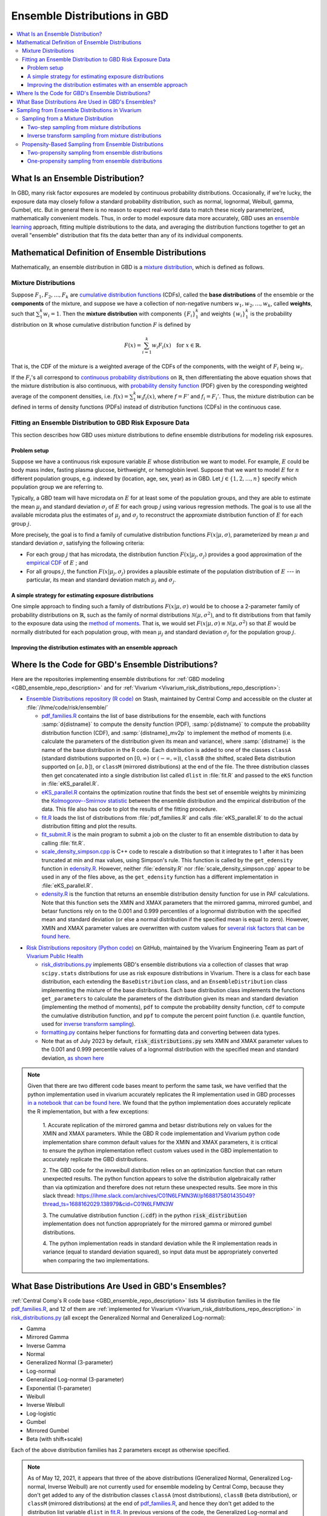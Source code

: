 ..
  Section title decorators for this document:

  ==============
  Document Title
  ==============
  Section Level 1
  ---------------
  Section Level 2
  +++++++++++++++
  Section Level 3
  ~~~~~~~~~~~~~~~
  Section Level 4
  ^^^^^^^^^^^^^^^
  Section Level 5
  '''''''''''''''

  The depth of each section level is determined by the order in which each
  decorator is encountered below. If you need an even deeper section level, just
  choose a new decorator symbol from the list here:
  https://docutils.sourceforge.io/docs/ref/rst/restructuredtext.html#sections
  And then add it to the list of decorators above.

.. _vivarium_best_practices_ensemble_distributions:

=========================================================
Ensemble Distributions in GBD
=========================================================

.. contents::
   :local:

What Is an Ensemble Distribution?
---------------------------------

In GBD, many risk factor exposures are modeled by continuous probability
distributions. Occasionally, if we're lucky, the exposure data may closely
follow a standard probability distribution, such as normal, lognormal, Weibull,
gamma, Gumbel, etc. But in general there is no reason to expect real-world data
to match these nicely parameterized, mathematically convenient models. Thus, in
order to model exposure data more accurately, GBD uses an `ensemble learning`_
approach, fitting multiple distributions to the data, and averaging the
distribution functions together to get an overall "ensemble" distribution that
fits the data better than any of its individual components.

.. _ensemble learning: https://www.toptal.com/machine-learning/ensemble-methods-machine-learning#:~:text=Ensemble%20methods%20are%20techniques%20that,winning%20solutions%20used%20ensemble%20methods.

Mathematical Definition of Ensemble Distributions
-------------------------------------------------

Mathematically, an ensemble distribution in GBD is a `mixture distribution`_,
which is defined as follows.

Mixture Distributions
+++++++++++++++++++++

Suppose :math:`F_1, F_2,\ldots, F_k` are `cumulative distribution functions
<CDF_>`_ (CDFs), called the **base distributions** of the ensemble or the
**components** of the mixture, and suppose we have a collection of non-negative
numbers :math:`w_1, w_2,\ldots, w_k`, called **weights**, such that
:math:`\sum_1^k w_i = 1`. Then the **mixture distribution** with components
:math:`\{F_i\}_1^k` and weights :math:`\{w_i\}_1^k` is the probability
distribution on :math:`\mathbb{R}` whose cumulative distribution function :math:`F` is defined by

.. math::

  F(x) = \sum_{i=1}^k w_i F_i(x)\quad \text{for } x\in \mathbb{R}.

That is, the CDF of the mixture is a weighted average of the CDFs of the
components, with the weight of :math:`F_i` being :math:`w_i`.

If the :math:`F_i`'s all correspond to `continuous probability distributions`_
on :math:`\mathbb{R}`, then differentiating the above equation shows that the
mixture distribution is also continuous, with `probability density function
<PDF_>`_ (PDF) given by the coresponding weighted average of the component
densities, i.e. :math:`f(x) = \sum_1^k w_i f_i(x)`, where :math:`f=F'` and
:math:`f_i=F_i'`. Thus, the mixture distribution can be defined in terms of
density functions (PDFs) instead of distribution functions (CDFs) in the
continuous case.

.. _mixture distribution: https://en.wikipedia.org/wiki/Mixture_distribution
.. _CDF: https://en.wikipedia.org/wiki/Cumulative_distribution_function
.. _continuous probability distributions: https://en.wikipedia.org/wiki/Probability_distribution#Continuous_probability_distribution
.. _PDF: https://en.wikipedia.org/wiki/Probability_density_function

Fitting an Ensemble Distribution to GBD Risk Exposure Data
++++++++++++++++++++++++++++++++++++++++++++++++++++++++++

This section describes how GBD uses mixture distributions to define ensemble
distributions for modeling risk exposures.

Problem setup
~~~~~~~~~~~~~~~

Suppose we have a continuous risk exposure variable :math:`E` whose distribution
we want to model. For example, :math:`E` could be body mass index, fasting
plasma glucose, birthweight, or hemoglobin level. Suppose that we want to model
:math:`E` for :math:`n` different population groups, e.g. indexed by (location,
age, sex, year) as in GBD. Let :math:`j\in \{1,2,\ldots,n\}` specify which
population group we are referring to.

Typically, a GBD team will have microdata on :math:`E` for at least some of the
population groups, and they are able to estimate the mean :math:`\mu_j` and
standard deviation :math:`\sigma_j` of :math:`E` for each group :math:`j` using
various regression methods. The goal is to use all the available microdata plus
the estimates of :math:`\mu_j` and :math:`\sigma_j` to reconstruct the
approxmiate distribution function of :math:`E` for each group :math:`j`.

More precisely, the goal is to find a family of cumulative distribution
functions :math:`F(x | \mu, \sigma)`, parameterized by mean :math:`\mu` and
standard deviation :math:`\sigma`, satisfying the following criteria:

* For each group :math:`j` that has microdata, the distribution function
  :math:`F(x | \mu_j, \sigma_j)` provides a good approximation of the
  `empirical CDF`_ of :math:`E` ; and

* For all groups :math:`j`, the function :math:`F(x | \mu_j, \sigma_j)` provides
  a plausible estimate of the population distribution of :math:`E` --- in particular, its mean and
  standard deviation match :math:`\mu_j` and :math:`\sigma_j`.

.. _empirical CDF: https://en.wikipedia.org/wiki/Empirical_distribution_function

A simple strategy for estimating exposure distributions
~~~~~~~~~~~~~~~~~~~~~~~~~~~~~~~~~~~~~~~~~~~~~~~~~~~~~~~~~~~~~

One simple approach to finding such a family of distributions :math:`F(x | \mu,
\sigma)` would be to choose a 2-parameter family of probability distributions on
:math:`\mathbb{R}`, such as the family of normal distributions
:math:`\mathcal{N}(\mu,\sigma^2)`, and to fit distributions from that family to
the exposure data using the `method of moments`_. That is, we would set
:math:`F(x | \mu, \sigma) \equiv \mathcal{N}(\mu,\sigma^2)` so that :math:`E`
would be normally distributed for each population group, with mean :math:`\mu_j`
and standard deviation :math:`\sigma_j` for the population group :math:`j`.

.. _method of moments: https://en.wikipedia.org/wiki/Method_of_moments_(statistics)

Improving the distribution estimates with an ensemble approach
~~~~~~~~~~~~~~~~~~~~~~~~~~~~~~~~~~~~~~~~~~~~~~~~~~~~~~~~~~~~~~~~

.. todo::
  **Fill in this section.** Here are some unfinished snippets I started:

  The family of functions :math:`F(x | \mu, \sigma)` will be defined as a
  mixture of a fixed set of base distributions :math:`F_1(x | \mu, \sigma),
  F_2(x | \mu, \sigma),\ldots, F_k(x | \mu, \sigma)`  parameterized by mean
  :math:`\mu` and standard deviation :math:`\sigma`, using a fixed global set of
  weights :math:`\{w_i\}_1^k` for all :math:`\mu` and :math:`\sigma`. GBD calls
  :math:`F(x | \mu, \sigma)` an **ensemble distribution**.


  The goal for modeling :math:`E` with an ensemble distribution is to find a **global** set of weights :math:`\{w_i\}_1^k`


  to start with a specified set of base distributions :math:`F_1(x | \mu,
  \sigma), F_2(x | \mu, \sigma),\ldots, F_k(x | \mu, \sigma)`  parameterized by
  mean :math:`\mu` and standard deviation :math:`\sigma` and

  To model risk exposures using ensemble distributions, GBD uses the following
  procedure:

  1. Start with a collection of base distributions :math:`F_1, F_2,\ldots,
  F_k`

Where Is the Code for GBD's Ensemble Distributions?
----------------------------------------------------

Here are the repositories implementing ensemble distributions for :ref:`GBD
modeling <GBD_ensemble_repo_description>` and for :ref:`Vivarium
<Vivarium_risk_distributions_repo_description>`:

.. _GBD_ensemble_repo_description:

* `Ensemble Distributions repository (R code)  <R code_>`_ on Stash, maintained
  by Central Comp and accessible on the cluster at
  :file:`/ihme/code/risk/ensemble/`

  - `pdf_families.R`_ contains the list of base distributions for the ensemble,
    each with functions :samp:`d{distname}` to compute the density function
    (PDF), :samp:`p{distname}` to compute the probability distribution function
    (CDF), and :samp:`{distname}_mv2p` to implement the method of moments (i.e.
    calculate the parameters of the distribution given its mean and variance),
    where :samp:`{distname}` is the name of the base distribution in the R code.
    Each distribution is added to one of the classes ``classA`` (standard
    distributions supported on :math:`[0,\infty)` or :math:`(-\infty, \infty)`),
    ``classB`` (the shifted, scaled Beta distribution supported on
    :math:`[a,b]`), or ``classM`` (mirrored distributions) at the end of the
    file. The three distribution classes then get concatenated into a single
    distribution list called ``dlist`` in :file:`fit.R` and passed to the
    ``eKS`` function in :file:`eKS_parallel.R`.

  - `eKS_parallel.R`_ contains the optimization routine that finds the best set
    of ensemble weights by minimizing the `Kolmogorov--Smirnov statistic`_
    between the ensemble distribution and the empirical distribution of the
    data. This file also has code to plot the results of the fitting procedure.

  - `fit.R`_ loads the list of distributions from :file:`pdf_families.R` and
    calls :file:`eKS_parallel.R` to do the actual distribution fitting and plot
    the results.

  - `fit_submit.R`_ is the main program to submit a job on the cluster to fit an
    ensemble distribution to data by calling :file:`fit.R`.

  - `scale_density_simpson.cpp`_ is C++ code to rescale a distribution so that
    it integrates to 1 after it has been truncated at min and max values, using
    Simpson's rule. This function is called by the ``get_edensity`` function in
    `edensity.R`_. However, neither :file:`edensity.R` nor
    :file:`scale_density_simpson.cpp` appear to be used in any of the files
    above, as the ``get_edensity`` function has a different implementation in
    :file:`eKS_parallel.R`.

  - `edensity.R`_ is the function that returns an ensemble distribution density
    function for use in PAF calculations. Note that this function sets the
    XMIN and XMAX parameters that the mirrored gamma, mirrored gumbel, and 
    betasr functions rely on to the 0.001 and 0.999 percentiles of a lognormal
    distribution with the specified mean and standard deviation (or else a 
    normal distribution if the specified mean is equal to zero). However, XMIN
    and XMAX parameter values are overwritten with custom values for `several
    risk factors that can be found here <https://stash.ihme.washington.edu/projects/CCGMOD/repos/paf/browse/custom>`_.

.. _Vivarium_risk_distributions_repo_description:

* `Risk Distributions repository (Python code) <Python code_>`_ on GitHub,
  maintained by the Vivarium Engineering Team as part of
  `Vivarium Public Health <https://github.com/ihmeuw/vivarium_public_health>`_

  - `risk_distributions.py`_ implements GBD's ensemble distributions via a
    collection of classes that wrap ``scipy.stats`` distributions for use as
    risk exposure distributions in Vivarium. There is a class for each base
    distribution, each extending the ``BaseDistribution`` class, and an
    ``EnsembleDistribution`` class implementing the mixture of the base
    distributions. Each base distribution class implements the functions
    ``get_parameters`` to calculate the parameters of the distribution given its
    mean and standard deviation (implementing the method of moments), ``pdf`` to
    compute the probability density function, ``cdf`` to compute the cumulative
    distribution function, and ``ppf`` to compute the percent point function
    (i.e. quantile function, used for `inverse transform sampling`_).

  - `formatting.py`_ contains helper functions for formatting data and
    converting between data types.

  - Note that as of July 2023 by default, :code:`risk_distributions.py` sets XMIN and XMAX 
    parameter values to the 0.001 and 0.999 percentile values of a lognormal distribution
    with the specified mean and standard deviation, `as shown here 
    <https://github.com/ihmeuw/risk_distributions/blob/242c3c16c403bdf3833a7d3077bd24708150795b/src/risk_distributions/risk_distributions.py#L76>`_

.. note::

  Given that there are two different code bases meant to perform the same task, we have
  verified that the python implementation used in vivarium accurately replicates the R
  implementation used in GBD processes `in a notebook that can be found here 
  <https://github.com/ihmeuw/vivarium_research_nutrition_optimization/blob/data_prep/data_prep/risk_distribution/risk%20distribution%20comparison.ipynb>`_. 
  We found that the python implementation does accurately replicate the R implementation,
  but with a few exceptions:

    1. Accurate replication of the mirrored gamma and betasr distributions rely on values 
    for the XMIN and XMAX parameters. While the GBD R code implementation and Vivarium
    python code implementation share common default values for the XMIN and XMAX parameters,
    it is critical to ensure the python implementation reflect custom values used in the
    GBD implementation to accurately replicate the GBD distributions.

    2. The GBD code for the invweibull distribution relies on an optimization function 
    that can return unexpected results. The python function appears to solve the 
    distribution algebraically rather than via optimization and therefore does not 
    return these unexpected results. See more in this slack thread: 
    https://ihme.slack.com/archives/C01N6LFMN3W/p1688175801435049?thread_ts=1688162029.138979&cid=C01N6LFMN3W 

    3. The cumulative distribution function (:code:`.cdf`) in the python :code:`risk_distribution` 
    implementation does not function appropriately for the mirrored gamma or mirrored
    gumbel distributions.

    4. The python implementation reads in standard deviation while the R implementation reads
    in variance (equal to standard deviation squared), so input data must be appropriately
    converted when comparing the two implementations.

.. _R code: https://stash.ihme.washington.edu/projects/RF/repos/ensemble/browse
.. _Python code: https://github.com/ihmeuw/risk_distributions/
.. _fit_submit.R: https://stash.ihme.washington.edu/projects/RF/repos/ensemble/browse/fit_submit.R
.. _fit.R: https://stash.ihme.washington.edu/projects/RF/repos/ensemble/browse/fit.R
.. _eKS_parallel.R: https://stash.ihme.washington.edu/projects/RF/repos/ensemble/browse/eKS_parallel.R
.. _pdf_families.R: https://stash.ihme.washington.edu/projects/RF/repos/ensemble/browse/pdf_families.R
.. _edensity.R: https://stash.ihme.washington.edu/projects/RF/repos/ensemble/browse/edensity.R
.. _scale_density_simpson.cpp: https://stash.ihme.washington.edu/projects/RF/repos/ensemble/browse/scale_density_simpson.cpp

.. _Kolmogorov--Smirnov statistic: https://en.wikipedia.org/wiki/Kolmogorov%E2%80%93Smirnov_test

.. _risk_distributions.py: https://github.com/ihmeuw/risk_distributions/blob/master/src/risk_distributions/risk_distributions.py
.. _formatting.py: https://github.com/ihmeuw/risk_distributions/blob/main/src/risk_distributions/formatting.py

What Base Distributions Are Used in GBD's Ensembles?
----------------------------------------------------

:ref:`Central Comp's R code base <GBD_ensemble_repo_description>` lists 14
distribution families in the file `pdf_families.R`_, and 12 of them are
:ref:`implemented for Vivarium <Vivarium_risk_distributions_repo_description>`
in `risk_distributions.py`_ (all except the Generalized Normal and Generalized
Log-normal):

* Gamma
* Mirrored Gamma
* Inverse Gamma
* Normal
* Generalized Normal (3-parameter)
* Log-normal
* Generalized Log-normal (3-parameter)
* Exponential (1-parameter)
* Weibull
* Inverse Weibull
* Log-logistic
* Gumbel
* Mirrored Gumbel
* Beta (with shift+scale)

Each of the above distribution families has 2 parameters except as otherwise
specified.

.. todo::

  Make a table out of the above list, including the following possible columns:

  * Distribution name + Wikipedia link (or other source)
  * Variable names for the distributions used in the R and Python repos
  * R function + documentation link
  * scipy.stats function + documentation link
  * Number of parameters for the distribution family (1, 2, or 3)
  * Formula for pdf or cdf?
  * How to get distribution parameters from mean and variance (i.e. method of moments)?
  * Tail behavior?
  * Whether min and max are needed in addition to other parameters

  It may be better to make a table with some small number of the above things,
  then add a brief section on each distribution going into more details.

  Also, here are some other things to add somewhere:

    - Explain how the mean and variance will stay the same when we average the
      distributions together because of the Laws of Total Expectation/Variance,
      *unless* the weight for the Exponential distribution is nonzero, which
      will throw the variance off.

    - Add examples of GBD and Vivarium models that use ensemble distributions
      and/or specific distributions from the list. It would be nice to show
      pictures of the ensembles and list the ensemble weights.

    - Add a link to the anemia team's repo with its own implementation of
      ensembles, and any other custom implementations that we find.

    - Add an explanation of how/why the support of the ensemble distribution is
      cut off at the 0.001 and 0.999 quantiles of the lognormal distribution. It
      appears that this is done in `edensity.R`_, but does that code actually
      get used, or does GBD use the version of ``get_edensity`` in
      `eKS_parallel.R`_ instead? This truncation is also implemented in Vivarium
      in `risk_distributions.py`_.

    - Note somewhere that in the R code, ``betasr`` evidently stands for "beta
      with shifted range".

.. note::

  As of May 12, 2021, it appears that three of the above distributions
  (Generalized Normal, Generalized Log-normal, Inverse Weibull) are not
  currently used for ensemble modeling by Central Comp, because they don't get
  added to any of the distribution classes ``classA`` (most distributions),
  ``classB`` (beta distribution), or ``classM`` (mirrored distributions) at the
  end of `pdf_families.R`_, and hence they don't get added to the distribution
  list variable ``dlist`` in `fit.R`_. In previous versions of the code, the
  Generalized Log-normal and Inverse Weibull distributions were put in
  ``classA``, but they have been removed.

Sampling from Ensemble Distributions in Vivarium
------------------------------------------------

Vivarium needs to sample values of the exposure variable :math:`E` from its
estimated ensemble distribution in order to assign an exposure value to each
simulant. This contrasts with the usage of ensemble distributions in GBD, where
a typical use case might be to estimate the prevalence of each exposure category
of :math:`E` by computing areas under its PDF. In particular, computing the PDF
or CDF of :math:`E` is generally sufficient for a GBD team, whereas sampling
values from the ensemble distribution requires an additional algorithm.

Below, we describe two possible strategies for sampling from an ensemble
distribution. The first strategy (:ref:`two-step sampling
<two_step_sampling_of_mixtures>`) requires two random choices for each sampled
value but is easy to implement if we already have a sampling strategy for all
the base distributions. The second strategy (:ref:`inverse transform sampling
<inverse_transform_sampling_of_mixtures>`) uses a single random choice for each
sampled value but requires calculation of the ensemble distribution's quantile
function, which is not straightforward. As noted above, a GBD ensemble
distribution is mathematically defined as a mixture distribution, so it is
sufficient to describe how to sample from mixture distributions.

Sampling from a Mixture Distribution
+++++++++++++++++++++++++++++++++++++

Let :math:`F = \sum_1^k w_i F_i` be the CDF of a mixture distribution with
component CDFs :math:`\{F_i\}_1^k` and weights :math:`\{w_i\}_1^k`. Our goal is
to algorithmically generate a random variable :math:`E` whose CDF is :math:`F`
(i.e. generate a "draw" from the distribution :math:`F`).

.. _two_step_sampling_of_mixtures:

Two-step sampling from mixture distributions
~~~~~~~~~~~~~~~~~~~~~~~~~~~~~~~~~~~~~~~~~~~~

There is a simple two-step procedure to sample a random variable :math:`E`
distributed according to :math:`F`, assuming that we have a method of sampling
from each of the component distributions :math:`F_i`:

1.  Randomly choose a number :math:`i\in \{1,2,\ldots, k\}`, with the
    probability of :math:`i` being :math:`w_i`.

2.  Independently sample :math:`E` from the distribution :math:`F_i`, where
    :math:`i` is the number chosen in Step 1.

This sampling method is the source of the name "mixture": You can think of a
sequence of independent draws from the mixture distribution :math:`F` as each
coming from one of the component distributions :math:`F_i`, but the draws are
mixed together in a random order, with the proportion of draws from :math:`F_i`
being :math:`w_i` on average. The following theorem shows that this
sampling strategy works.

.. admonition:: Theorem

  **(Two-step mixture sampling)**
  *If* :math:`E` *is sampled using the above two-step procedure, then the
  distribution of* :math:`E` *is the mixture distribution*
  :math:`F = \sum_1^k w_i F_i`.

  **Proof.** Let :math:`Y` be a random variable having the `categorical
  distribution`_ on :math:`\{1,2,\ldots, k\}` with :math:`\Pr(Y=i) = w_i`. Let
  :math:`X_1,X_2,\ldots, X_k` be random variables with distributions
  :math:`F_1,F_2,\ldots F_k`, respectively, and assume that each :math:`X_i` is
  independent of :math:`Y`. Then the above sampling procedure can be formalized
  as the statement

  .. math::

    E = X_1 \cdot \mathbf{1}_{\{Y=1\}} + X_2\cdot \mathbf{1}_{\{Y=2\}}
    + \dotsb + X_k\cdot \mathbf{1}_{\{Y=k\}},

  where :math:`\mathbf{1}_{\{Y=i\}}` is the `indicator function`_ of the event
  :math:`\{Y=i\}` (i.e. for each outcome :math:`\omega`,
  :math:`\mathbf{1}_{\{Y=i\}}(\omega) = 1` if :math:`Y(\omega) = i`, and
  :math:`\mathbf{1}_{\{Y=i\}}(\omega) = 0` otherwise). In particular, we have

  .. math::

    E=X_i \text{ on the event } \{Y=i\}

  because the events :math:`\{Y=i\}` partition the sample space, so exactly one
  of the indicator functions :math:`\mathbf{1}_{\{Y=i\}}` will be nonzero for
  any outcome. Using this observation, plus the independence between :math:`Y`
  and :math:`X_i`, it follows that for any :math:`x\in\mathbb{R}` we have

  .. math::

    \Pr(E\le x)
    = \sum_{i=1}^k \Pr(Y=i \text{ and } E\le x)
    &= \sum_{i=1}^k \Pr(Y=i \text{ and } X_i\le x)\\
    &= \sum_{i=1}^k \Pr(Y=i) \Pr(X_i\le x)\\
    &= \sum_{i=1}^k w_i F_i(x)
    = F(x).

  This shows that the distribution function of :math:`E` is :math:`F`.
  :math:`\blacksquare`

.. _categorical distribution: https://en.wikipedia.org/wiki/Categorical_distribution
.. _indicator function: https://en.wikipedia.org/wiki/Indicator_function

.. _inverse_transform_sampling_of_mixtures:

Inverse transform sampling from mixture distributions
~~~~~~~~~~~~~~~~~~~~~~~~~~~~~~~~~~~~~~~~~~~~~~~~~~~~~

Like any probability distribution, a draw :math:`E` from a mixture distribution
can be generated using `inverse transform sampling`_. That is, sample a
:math:`\mathrm{Uniform}(0,1)` random variable :math:`U`, then compute :math:`E =
Q(U)`, where :math:`Q` is the `quantile function`_ for :math:`E` (also called
the **percent point function** or **inverse CDF** of :math:`E`).

The challenge with this approach is that in general, there is no simple formula
for the quantile function :math:`Q` of the mixture distribution :math:`F =
\sum_1^k w_i F_i`. In particular, even when :math:`F` and :math:`F_i` are
`invertible`_, we have :math:`Q = F^{-1}`, but there is generally no simple way
to write :math:`F^{-1}` in terms of the components' quantile functions
:math:`Q_i = F_i^{-1}`.

However, it is still possible to compute the quantile function directly from the
definition :math:`Q(p) = \min \{x\in \mathbb{R} : F(x) \ge p\}`. Namely, to
compute :math:`Q(p)` for :math:`p\in [0,1]`, we look for the smallest number
:math:`x` such that :math:`F(x)\ge p`. Since :math:`F` is an increasing
function, this optimization problem can be solved efficiently using a `binary
search`_. For an example of this approach coded in Python, see this `blog post
by Andrew Webb`_.

.. _inverse transform sampling: https://en.wikipedia.org/wiki/Inverse_transform_sampling
.. _quantile function: https://en.wikipedia.org/wiki/Quantile_function
.. _invertible: https://en.wikipedia.org/wiki/Inverse_function
.. _binary search: https://en.wikipedia.org/wiki/Binary_search_algorithm
.. _blog post by Andrew Webb: http://www.awebb.info/probability/2017/05/12/quantiles-of-mixture-distributions.html

Propensity-Based Sampling from Ensemble Distributions
+++++++++++++++++++++++++++++++++++++++++++++++++++++

A key design feature of Vivarium is *propensity-based sampling*, in which each
simulant posesses a random "propensity" for an attribute :math:`E` (such as a
risk exposure) that is invariant across scenarios and/or time and/or draws of
model parameters, and the propensity is used to deterministically assign the
value of :math:`E` for the simulant at each time step. This is typically done by
defining the propensities as real numbers that are drawn uniformly from the
interval :math:`[0,1]` and then applying `inverse transform sampling`_ in order
to guarantee that :math:`E` follows a prescribed distribution across the
simulated population. Here we describe two propensity-based approaches to
sampling from an ensemble distribution, based on the two sampling strategies for
mixture distributions deescribed above.

Two-propensity sampling from ensemble distributions
~~~~~~~~~~~~~~~~~~~~~~~~~~~~~~~~~~~~~~~~~~~~~~~~~~~~~

One-propensity sampling from ensemble distributions
~~~~~~~~~~~~~~~~~~~~~~~~~~~~~~~~~~~~~~~~~~~~~~~~~~~~~

.. todo::

  Add discussion of pros and cons of the above sampling approaches, including
  what would happen if we make propensities change over time. Here's a note from
  Abie, based on a conversation with James:

    In future simulations, we might want individual simulants to have risk
    factor exposures that are correlated over time, but not perfectly correlated
    over time. For example, this could be accomplished in a normally distributed
    risk by changing the risk factor propensity by a small amount every
    timestep, in a way that keeps the propensity uniformly distributed between
    zero and one.  The mixture interpretation of the ensemble distribution is
    amenable to a similar sort of imperfectly autocorrelated risk exposure, by
    changing the second propensity while leaving the first fixed.  This might
    result in unexpected features, however, and we will need to proceed with
    caution, if and when the time comes.
